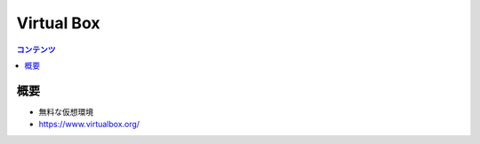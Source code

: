==========================================
Virtual Box
==========================================

.. contents:: コンテンツ
   :depth: 3
   :local:

概要
==========

* 無料な仮想環境
* https://www.virtualbox.org/